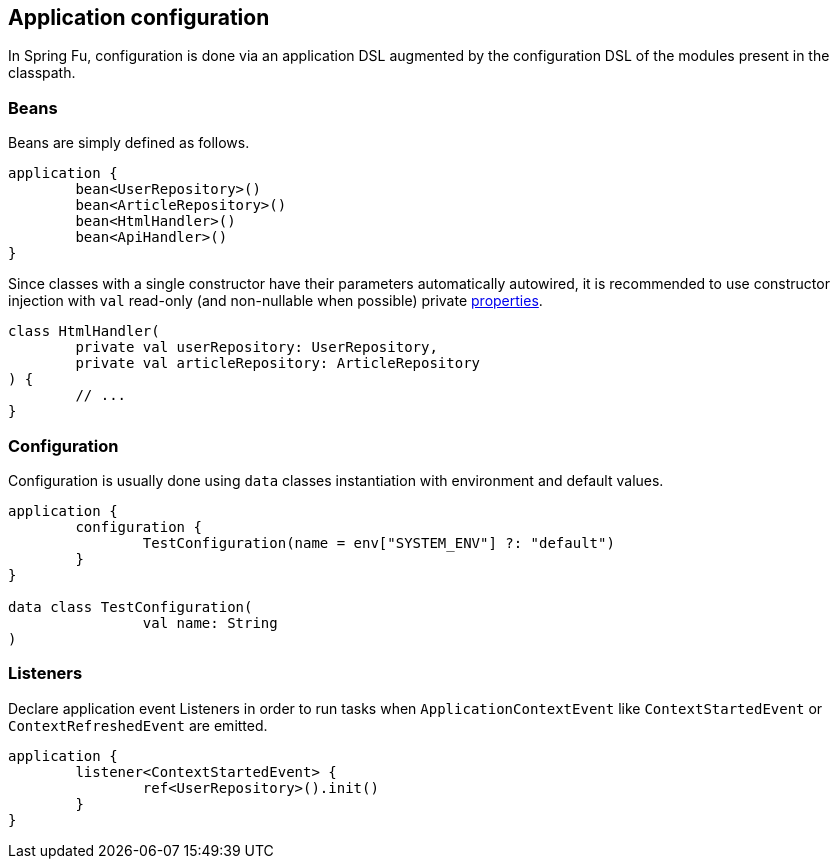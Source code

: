 == Application configuration

In Spring Fu, configuration is done via an application DSL augmented by the configuration DSL of the modules present in the classpath.

=== Beans

Beans are simply defined as follows.

```kotlin
application {
	bean<UserRepository>()
	bean<ArticleRepository>()
	bean<HtmlHandler>()
	bean<ApiHandler>()
}

```

Since classes with a single constructor have their parameters automatically autowired, it is recommended to use constructor injection with `val` read-only (and non-nullable when possible) private https://kotlinlang.org/docs/reference/properties.html[properties].

[source,kotlin]
----
class HtmlHandler(
	private val userRepository: UserRepository,
	private val articleRepository: ArticleRepository
) {
	// ...
}
----

=== Configuration

Configuration is usually done using `data` classes instantiation with environment and default values.

```kotlin
application {
	configuration {
		TestConfiguration(name = env["SYSTEM_ENV"] ?: "default")
	}
}

data class TestConfiguration(
		val name: String
)
```

=== Listeners

Declare application event Listeners in order to run tasks when `ApplicationContextEvent` like `ContextStartedEvent` or `ContextRefreshedEvent` are emitted.

```kotlin
application {
	listener<ContextStartedEvent> {
		ref<UserRepository>().init()
	}
}
```
